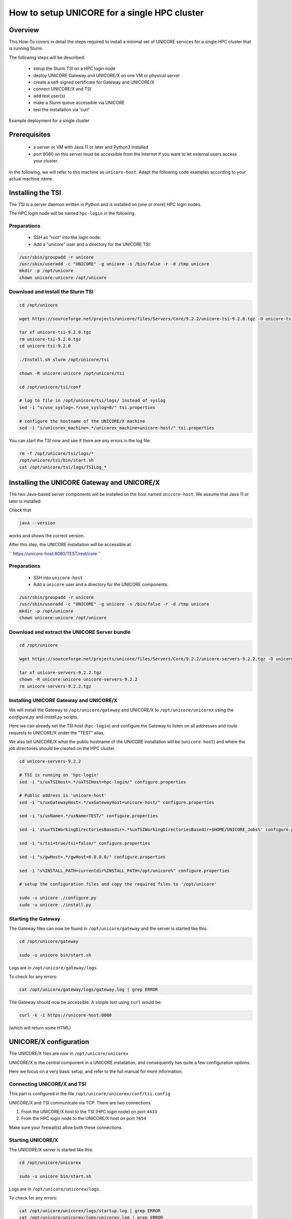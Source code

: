 .. _unicore-howto-singlecluster:


How to setup UNICORE for a single HPC cluster
*********************************************

Overview
--------

This How-To covers in detail the steps required to install a minimal set
of UNICORE services for a single HPC cluster that is running Slurm.

The following steps will be described:

 - setup the Slurm TSI on a HPC login node
 - deploy UNICORE Gateway and UNICORE/X on one VM or physical server
 - create a self-signed certificate for Gateway and UNICORE/X
 - connect UNICORE/X and TSI
 - add test user(s)
 - make a Slurm queue accessible via UNICORE
 - test the installation via 'curl'

.. figure:: _static/example-single-cluster.png
   :width: 600
   :alt: Example deployment of UNICORE for a single cluster
   :align: center
   
   Example deployment for a single cluster


Prerequisites 
-------------

 - a server or VM with Java 11 or later and Python3 installed

 - port 8080 on this server must be accessible from the Internet if you want to
   let external users access your cluster.

In the following, we will refer to this machine as ``unicore-host``. Adapt the following code
examples according to your actual machine name.



Installing the TSI
------------------

The TSI is a server daemon written in Python and is installed on (one or more)
HPC login nodes.

The HPC login node will be named ``hpc-login`` in the following.

Preparations
~~~~~~~~~~~~

 - SSH as "root" into the login node:

 - Add a "unicore" user and a directory for the UNICORE TSI:

.. code:: console

  /usr/sbin/groupadd -r unicore  
  /usr/sbin/useradd -c "UNICORE" -g unicore -s /bin/false -r -d /tmp unicore
  mkdir -p /opt/unicore
  chown unicore:unicore /opt/unicore


Download and install the Slurm TSI
~~~~~~~~~~~~~~~~~~~~~~~~~~~~~~~~~~

.. code:: console

  cd /opt/unicore

  wget https://sourceforge.net/projects/unicore/files/Servers/Core/9.2.2/unicore-tsi-9.2.0.tgz -O unicore-tsi-9.2.0.tgz
  
  tar xf unicore-tsi-9.2.0.tgz
  rm unicore-tsi-9.2.0.tgz
  cd unicore-tsi-9.2.0
  
  ./Install.sh slurm /opt/unicore/tsi
  
  chown -R unicore:unicore /opt/unicore/tsi
  
  cd /opt/unicore/tsi/conf
  
  # log to file in /opt/unicore/tsi/logs/ instead of syslog
  sed -i "s/use_syslog=.*/use_syslog=0/" tsi.properties

  # configure the hostname of the UNICORE/X machine
  sed -i "s/unicorex_machine=.*/unicorex_machine=unicore-host/" tsi.properties


You can start the TSI now and see if there are any errors in the log file:

.. code:: console

  rm -f /opt/unicore/tsi/logs/*
  /opt/unicore/tsi/bin/start.sh
  cat /opt/unicore/tsi/logs/TSILog_*


Installing the UNICORE Gateway and UNICORE/X
--------------------------------------------

The two Java-based server components will be installed on the host named ``unicore-host``.
We assume that Java 11 or later is installed.

Check that 

.. code:: console

  java --version
  
works and shows the correct version.


After this step, the UNICORE installation will be accessible at

`` https://unicore-host:8080/TEST/rest/core ``


Preparations
~~~~~~~~~~~~

 - SSH into ``unicore-host``

 - Add a ``unicore`` user and a directory for the UNICORE components:

.. code:: console

  /usr/sbin/groupadd -r unicore  
  /usr/sbin/useradd -c "UNICORE" -g unicore -s /bin/false -r -d /tmp unicore
  mkdir -p /opt/unicore
  chown unicore:unicore /opt/unicore

Download and extract the UNICORE Server bundle
~~~~~~~~~~~~~~~~~~~~~~~~~~~~~~~~~~~~~~~~~~~~~~

.. code:: console

  cd /opt/unicore

  wget https://sourceforge.net/projects/unicore/files/Servers/Core/9.2.2/unicore-servers-9.2.2.tgz -O unicore-servers-9.2.2.tgz
  
  tar xf unicore-servers-9.2.2.tgz
  chown -R unicore:unicore unicore-servers-9.2.2
  rm unicore-servers-9.2.2.tgz


Installing UNICORE Gateway and UNICORE/X
~~~~~~~~~~~~~~~~~~~~~~~~~~~~~~~~~~~~~~~~

We will install the Gateway to ``/opt/unicore/gateway`` and UNICORE/X to
``/opt/unicore/unicorex`` using the `configure.py` and `install.py` scripts.

Here we can already set the TSI host (``hpc-login``) and configure the Gateway to
listen on all addresses and route requests to UNICORE/X under the "TEST" alias.

We also tell UNICORE/X what the public hostname of the UNICORE installation
will be (``unicore-host``) and where the job directories should be created
on the HPC cluster.

.. code:: console

  cd unicore-servers-9.2.2

  # TSI is running on 'hpc-login'
  sed -i "s/uxTSIHost=.*/uxTSIHost=hpc-login/" configure.properties

  # Public address is 'unicore-host'
  sed -i "s/uxGatewayHost=.*/uxGatewayHost=unicore-host/" configure.properties

  sed -i "s/uxName=.*/uxName=TEST/" configure.properties
  
  sed -i 's%uxTSIWorkingDirectoriesBasedir=.*%uxTSIWorkingDirectoriesBasedir=$HOME/UNICORE_Jobs%' configure.properties
  
  sed -i "s/tsi=true/tsi=false/" configure.properties

  sed -i "s/gwHost=.*/gwHost=0.0.0.0/" configure.properties

  sed -i "s%INSTALL_PATH=currentdir%INSTALL_PATH=/opt/unicore%" configure.properties

  # setup the configuration files and copy the required files to '/opt/unicore'
  
  sudo -u unicore ./configure.py
  sudo -u unicore ./install.py
  

Starting the Gateway
~~~~~~~~~~~~~~~~~~~~

The Gateway files can now be found in ``/opt/unicore/gateway`` and the server
is started like this:

.. code:: console

  cd /opt/unicore/gateway

  sudo -u unicore bin/start.sh

Logs are in ``/opt/unicore/gateway/logs``.

To check for any errors:

.. code:: console

  cat /opt/unicore/gateway/logs/gateway.log | grep ERROR


The Gateway should now be accessible. A simple test using ``curl`` would be:

.. code:: console

  curl -k -i https://unicore-host:8080
  
(which will return some HTML)


UNICORE/X configuration
-----------------------

The UNICORE/X files are now in ``/opt/unicore/unicorex``

UNICORE/X is the central component in a UNICORE installation, and consequently has quite a
few configuration options.

Here we focus on a very basic setup, and refer to the full manual for more information.


Connecting UNICORE/X and TSI
~~~~~~~~~~~~~~~~~~~~~~~~~~~~

This part is configured in the file ``/opt/unicore/unicorex/conf/tsi.config``

UNICORE/X and TSI communicate via TCP. There are two connections

1. From the UNICORE/X host to the TSI (HPC login node) on port ``4433``
2. From the HPC login node to the UNICORE/X host on port ``7654``

Make sure your firewall(s) allow both these connections.


Starting UNICORE/X
~~~~~~~~~~~~~~~~~~

The UNICORE/X server is started like this:

.. code:: console

  cd /opt/unicore/unicorex

  sudo -u unicore bin/start.sh

Logs are in ``/opt/unicore/unicorex/logs``.

To check for any errors:

.. code:: console

  cat /opt/unicore/unicorex/logs/startup.log | grep ERROR
  cat /opt/unicore/unicorex/logs/unicorex.log | grep ERROR

As a first check via the REST API, you can run

.. code:: console

  curl -k -H "Accept: application/json" https://unicore-host:8080/TEST/rest/core | python3 -m json.tool

User authentication
~~~~~~~~~~~~~~~~~~~

To understand the security concepts in UNICORE, please read :ref:`this section <ux_security_concepts>`
in the UNICORE/X manual.

In the configuration we have set up so far, UNICORE will authenticate users via username/password, which
are configured in a file 

``/opt/unicore/unicorex/conf/rest-users.txt``

A default user "demouser" with password "test123" is pre-configured, you can add others.

Many other options for authentication exist, and we can only refer to the :ref:`Authentication section <use_auth>`
in the UNICORE/X manual.

User account mapping
~~~~~~~~~~~~~~~~~~~~

In the configuration we have set up so far, users are mapped to HPC accounts in the file

``/opt/unicore/unicorex/conf/simpleuudb``

Make sure to add account mappings for your users there.

Other options for account mapping exist, we refer to the :ref:`Attribute sources section <use_aip>`
in the UNICORE/X manual.

Setting up batch queues
~~~~~~~~~~~~~~~~~~~~~~~

The available batch system queues are configured in the file

``/opt/unicore/unicorex/conf/idb.json``

A partition named ``batch`` is already in there, make sure to have a look and adapt it to your needs.

For more information, we refer to the :ref:`IDB syntax section <ux_idb_syntax>`
in the UNICORE/X manual.

Testing
-------

Authentication and user mapping
~~~~~~~~~~~~~~~~~~~~~~~~~~~~~~~

To check that the authentication and user mapping works as intended, you can run the following

.. code:: console

  export BASE=https://unicore-host:8080/TEST/rest/core

  curl -k -u demouser:test123 -H "Accept: application/json" $BASE?fields=client | python3 -m json.tool

where the output will look approximately like this

.. code:: json

  {
    "client": {
        "role": {
            "selected": "user",
            "availableRoles": [
                "user"
            ]
        },
        "authenticationMethod": "PASSWORD_FILE",
        "dn": "CN=Demo User, O=UNICORE, C=EU",
        "xlogin": {
            "UID": "demouser",
            "availableGroups": [],
            "availableUIDs": [
                "demouser"
            ]
        }
    }
  }

Batch queue setup
~~~~~~~~~~~~~~~~~

To check the available batch queues,

.. code:: console

  export BASE=https://unicore-host:8080/TEST/rest/core

  curl -k -H "Accept: application/json" $BASE/factories/default_target_system_factory?fields=resources | python3 -m json.tool

which will look similar to this

.. code:: json

  {
    "resources": {
        "batch": {
            "CPUsPerNode": "1-4",
            "Runtime": "10-86000",
            "MemoryPerNode": "1048576-1073741824",
            "Nodes": "1-16",
            "TotalCPUs": "1-64"
        }
    }
  }


Test job
~~~~~~~~

Create a file "test1.json" with the following content

.. code:: json

  {
    "Executable": "date"
  }

and submit it using

.. code:: console

  export BASE=https://unicore-host:8080/TEST/rest/core

  curl -k -i -u demouser:test123 -H "Content-Type: application/json" --data-ascii @test1.json  $BASE/jobs

which should result in something like this

.. code::

  HTTP/1.1 201 Created
  Date: Tue, 04 Jul 2023 09:59:38 GMT
  X-Frame-Options: DENY
  Content-Type: application/json;charset=utf-8
  X-UNICORE-SecuritySession: 192ae773-650b-45bf-93fb-5552739f5460
  X-UNICORE-SecuritySession-Lifetime: 28799354
  Location: https://unicore-host:8080/TEST/rest/core/jobs/78b1a586-3f66-4f5b-bb8d-7fe1d8fe7b87
  Transfer-Encoding: chunked

Check the UNICORE/X logs in case of errors. To check whether the job runs properly, check the logs.
You can also access the job via the REST API, the URL to use is given in the "Location" field above


.. code:: console

  export JOB=https://unicore-host:8080/TEST/rest/core/jobs/78b1a586-3f66-4f5b-bb8d-7fe1d8fe7b87

  curl -k -u demouser:test123 -H "Accept: application/json" $JOB | python3 -m json.tool


Further testing
~~~~~~~~~~~~~~~

We recommend downloading the :ref:`UNICORE commandline client<ucc>`, or using
`PyUNICORE <https://pyunicore.readthedocs.io/>`_ for further tests.

Server certificate
------------------

Up to now, the so-called "demo certificates" that come with the download have been used.
While this is OK for testing and setup, it is VERY BAD to expose such a server to the outside world,
since anyone who knows what they are doing can easily get access to your installation.

Ideally you will get an SSL certificate for your machine and use that. It's however beyond the scope of this
how-to to give a full introduction to SSL certificates.

As an improvement over the demo certificates, we will create a so-called self-signed
certificate and use that, which is secure enough to expose the system to outside users, but is usually
not good enough when integrating UNICORE access with external applications, or integrating your
UNICORE installation into a bigger setup or federation.

Generating the self-signed certificate
~~~~~~~~~~~~~~~~~~~~~~~~~~~~~~~~~~~~~~

TBD

Gateway config
~~~~~~~~~~~~~~

TBD

Restart via:

.. code::console

  cd /opt/unicore/gateway
  bin/stop.sh
  sudo -u unicore bin/start.sh
  
Check the logs for any errors!

UNICORE/X config
~~~~~~~~~~~~~~~~

TBD

Restart via:

.. code::console

  cd /opt/unicore/unicorex
  bin/stop.sh
  sudo -u unicore bin/start.sh
  
Check the logs for any errors!


Getting support
---------------

You can always :ref:`contact us<support>` for advice in your specific situation.
